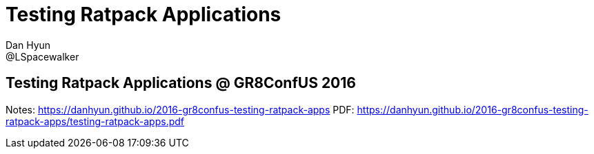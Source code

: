 = Testing Ratpack Applications
Dan Hyun <@LSpacewalker>

== Testing Ratpack Applications @ GR8ConfUS 2016

Notes: https://danhyun.github.io/2016-gr8confus-testing-ratpack-apps
PDF: https://danhyun.github.io/2016-gr8confus-testing-ratpack-apps/testing-ratpack-apps.pdf
